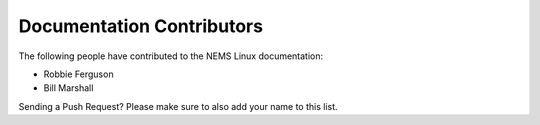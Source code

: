 Documentation Contributors
--------------------------

The following people have contributed to the NEMS Linux documentation:

* Robbie Ferguson

* Bill Marshall

Sending a Push Request? Please make sure to also add your name to this list.
